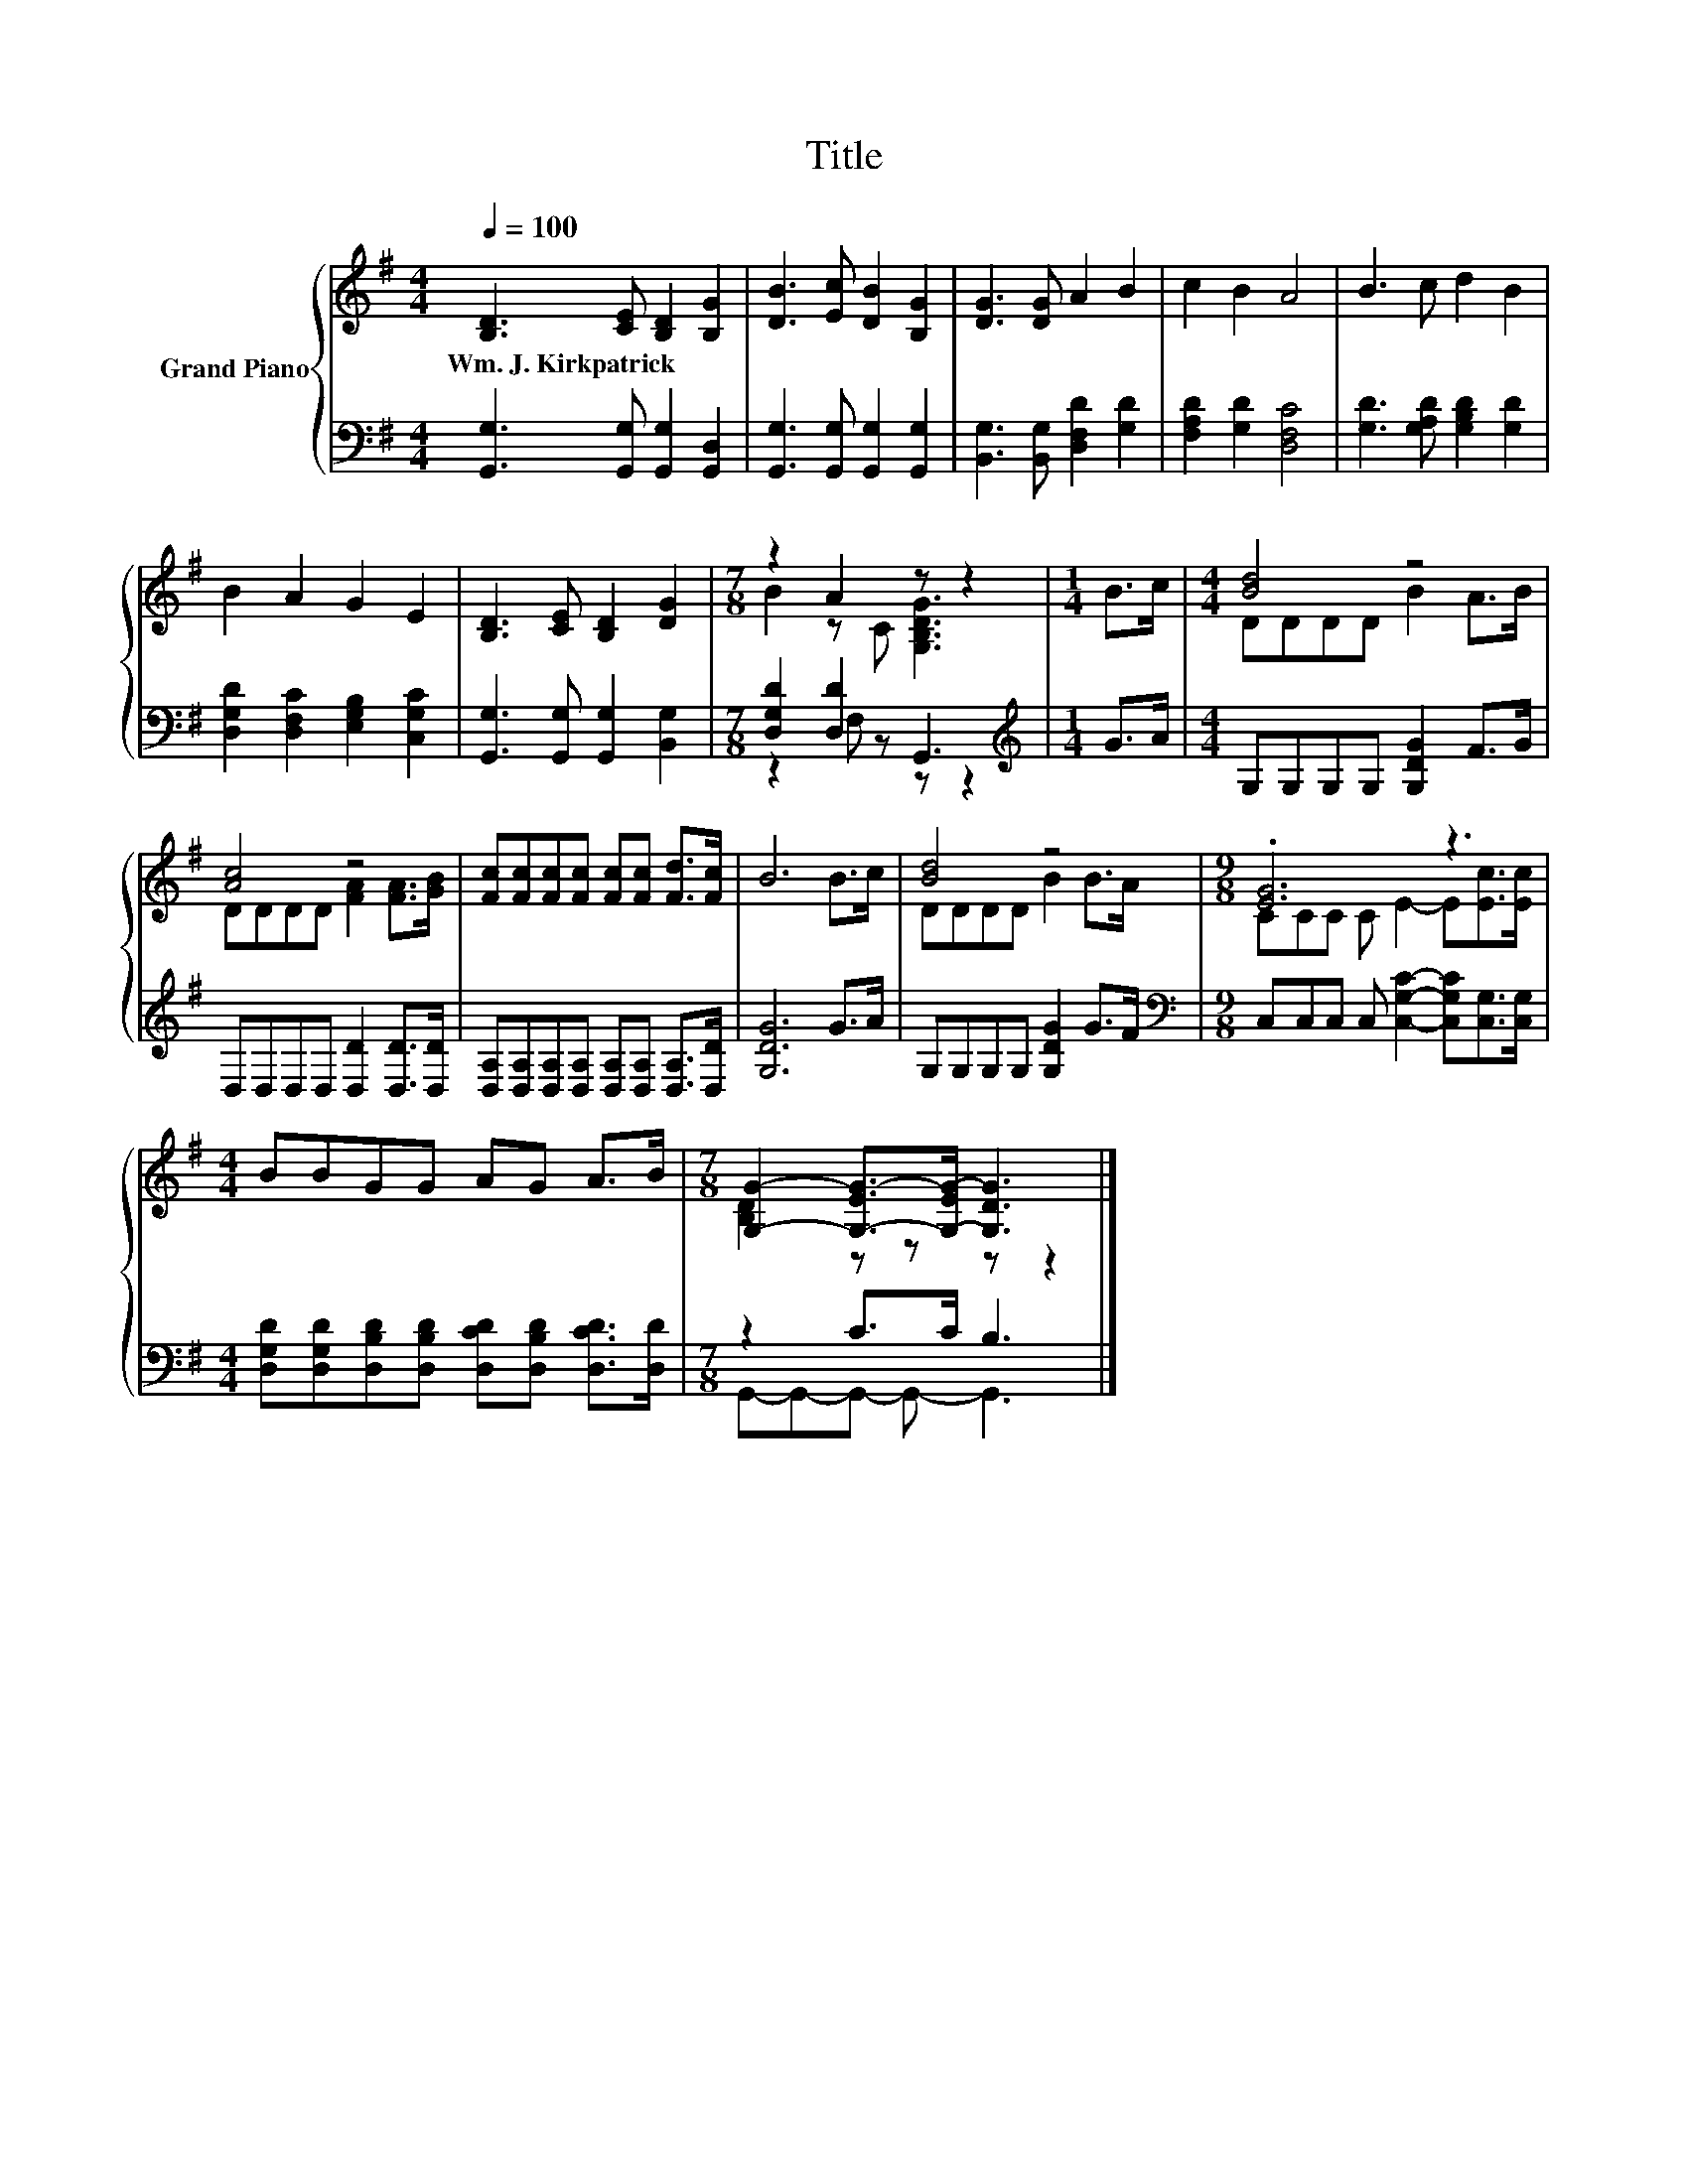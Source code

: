 X:1
T:Title
%%score { ( 1 3 ) | ( 2 4 ) }
L:1/8
Q:1/4=100
M:4/4
K:G
V:1 treble nm="Grand Piano"
V:3 treble 
V:2 bass 
V:4 bass 
V:1
 [B,D]3 [CE] [B,D]2 [B,G]2 | [DB]3 [Ec] [DB]2 [B,G]2 | [DG]3 [DG] A2 B2 | c2 B2 A4 | B3 c d2 B2 | %5
w: Wm.~J.~Kirkpatrick * * *|||||
 B2 A2 G2 E2 | [B,D]3 [CE] [B,D]2 [DG]2 |[M:7/8] z2 A2 z z2 |[M:1/4] B>c |[M:4/4] [Bd]4 z4 | %10
w: |||||
 [Ac]4 z4 | [Fc][Fc][Fc][Fc] [Fc][Fc] [Fd]>[Fc] | B6 B>c | [Bd]4 z4 |[M:9/8] .[EG]6 z3 | %15
w: |||||
[M:4/4] BBGG AG A>B |[M:7/8] [G,G]2- [G,-EG-]>[G,-EG-] [G,DG]3 |] %17
w: ||
V:2
 [G,,G,]3 [G,,G,] [G,,G,]2 [G,,D,]2 | [G,,G,]3 [G,,G,] [G,,G,]2 [G,,G,]2 | %2
 [B,,G,]3 [B,,G,] [D,F,D]2 [G,D]2 | [F,A,D]2 [G,D]2 [D,F,C]4 | [G,D]3 [G,A,D] [G,B,D]2 [G,D]2 | %5
 [D,G,D]2 [D,F,C]2 [E,G,B,]2 [C,G,C]2 | [G,,G,]3 [G,,G,] [G,,G,]2 [B,,G,]2 | %7
[M:7/8] [D,G,D]2 [D,D]2 G,,3 |[M:1/4][K:treble] G>A |[M:4/4] G,G,G,G, [G,DG]2 F>G | %10
 D,D,D,D, [D,D]2 [D,D]>[D,D] | [D,A,][D,A,][D,A,][D,A,] [D,A,][D,A,] [D,A,]>[D,D] | [G,DG]6 G>A | %13
 G,G,G,G, [G,DG]2 G>F |[M:9/8][K:bass] C,C,C, C, [C,G,C]2- [C,G,C][C,G,]>[C,G,] | %15
[M:4/4] [D,G,D][D,G,D][D,B,D][D,B,D] [D,CD][D,B,D] [D,CD]>[D,D] |[M:7/8] z2 C>C B,3 |] %17
V:3
 x8 | x8 | x8 | x8 | x8 | x8 | x8 |[M:7/8] B2 z C [G,B,DG]3 |[M:1/4] x2 |[M:4/4] DDDD B2 A>B | %10
 DDDD [FA]2 [FA]>[GB] | x8 | x8 | DDDD B2 B>A |[M:9/8] CCC C E2- E[Ec]>[Ec] |[M:4/4] x8 | %16
[M:7/8] [B,D]2 z z z z2 |] %17
V:4
 x8 | x8 | x8 | x8 | x8 | x8 | x8 |[M:7/8] z2 F, z z z2 |[M:1/4][K:treble] x2 |[M:4/4] x8 | x8 | %11
 x8 | x8 | x8 |[M:9/8][K:bass] x9 |[M:4/4] x8 |[M:7/8] G,,-G,,-G,,- G,,- G,,3 |] %17

